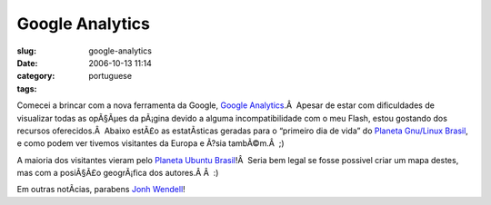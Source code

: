 Google Analytics
################
:slug: google-analytics
:date: 2006-10-13 11:14
:category:
:tags: portuguese

Comecei a brincar com a nova ferramenta da Google, `Google
Analytics <https://www.google.com/analytics/>`__.Â  Apesar de estar com
dificuldades de visualizar todas as opÃ§Ãµes da pÃ¡gina devido a alguma
incompatibilidade com o meu Flash, estou gostando dos recursos
oferecidos.Â  Abaixo estÃ£o as estatÃ­sticas geradas para o “primeiro
dia de vida” do `Planeta Gnu/Linux
Brasil <http://planeta.gnulinuxbrasil.org/>`__, e como podem ver tivemos
visitantes da Europa e Ã?sia tambÃ©m.Â  ;)

|image0|

A maioria dos visitantes vieram pelo `Planeta Ubuntu
Brasil <http://planeta.ubuntubrasil.org/>`__!Â  Seria bem legal se fosse
possivel criar um mapa destes, mas com a posiÃ§Ã£o geogrÃ¡fica dos
autores.Â Â  :)

Em outras notÃ­cias, parabens `Jonh
Wendell <http://www.bani.com.br/?p=41>`__!

.. |image0| image:: http://static.flickr.com/95/268452102_c4327958dc.jpg
   :target: http://static.flickr.com/95/268452102_c4327958dc_o.png
